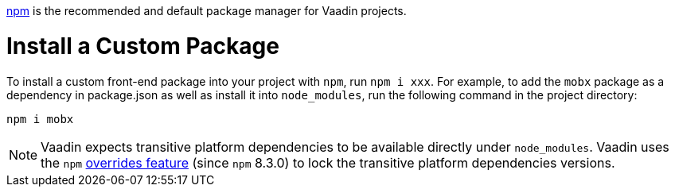 
https://docs.npmjs.com/cli/v8/commands/npm[npm] is the recommended and default package manager for Vaadin projects.

[role="since:com.vaadin:vaadin@V23"]

= Install a Custom Package

To install a custom front-end package into your project with `npm`, run `npm i xxx`.
For example, to add the `mobx` package as a dependency in [filename]#package.json# as well as install it into `node_modules`, run the following command in the project directory:

[source,terminal]
----
npm i mobx
----

[NOTE]
Vaadin expects transitive platform dependencies to be available directly under `node_modules`.
Vaadin uses the `npm` https://docs.npmjs.com/cli/v8/configuring-npm/package-json#overrides[overrides feature] (since `npm` 8.3.0) to lock the transitive platform dependencies versions.
